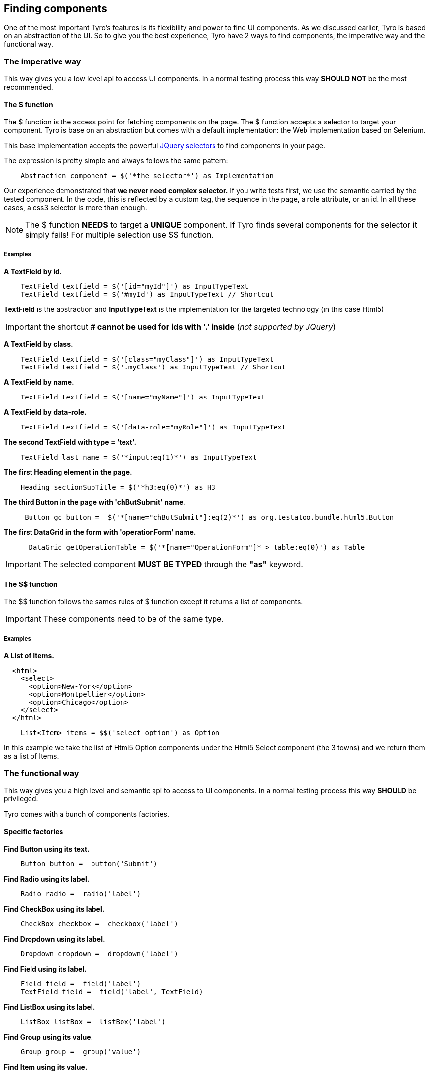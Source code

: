 == Finding components

One of the most important Tyro's features is its flexibility and power to find UI components.
As we discussed earlier, Tyro is based on an abstraction of the UI. So to give you the best experience, Tyro have 2 ways
to find components, the imperative way and the functional way.

=== The imperative way

This way gives you a low level api to access UI components.
In a normal testing process this way *SHOULD NOT* be the most recommended.

==== The $ function

The $ function is the access point for fetching components on the page. The $ function accepts a selector to target your component.
Tyro is base on an abstraction but comes with a default implementation: the Web implementation based on Selenium.

This base implementation accepts the powerful https://api.jquery.com/category/selectors/[JQuery selectors] to find components in your page.

The expression is pretty simple and always follows the same pattern:
[source, groovy]
----
    Abstraction component = $('*the selector*') as Implementation
----

Our experience demonstrated that *we never need complex selector.* If you write tests first, we use the semantic
carried by the tested component. In the code, this is reflected by a custom tag, the sequence in the page, a role
attribute, or an id. In all these cases, a css3 selector is more than enough.


[NOTE]
====
The $ function *NEEDS* to target a *UNIQUE* component. If Tyro finds several components for the selector it simply fails!
For multiple selection use $$ function.
====

===== Examples

*A TextField by id.*
[source, groovy]
----
    TextField textfield = $('[id="myId"]') as InputTypeText
    TextField textfield = $('#myId') as InputTypeText // Shortcut
----

*[green]#TextField#* is the abstraction and *[blue]#InputTypeText#* is the implementation for the targeted technology (in this case Html5)

[IMPORTANT]
====
the shortcut *# cannot be used for ids with '.' inside* (_not supported by JQuery_)
====

*A TextField by class.*
[source, groovy]
----
    TextField textfield = $('[class="myClass"]') as InputTypeText
    TextField textfield = $('.myClass') as InputTypeText // Shortcut
----

*A TextField by name.*
[source, groovy]
----
    TextField textfield = $('[name="myName"]') as InputTypeText
----

*A TextField by data-role.*
[source, groovy]
----
    TextField textfield = $('[data-role="myRole"]') as InputTypeText
----

*The second TextField with type = 'text'.*
[source, groovy]
----
    TextField last_name = $('*input:eq(1)*') as InputTypeText
----

*The first Heading element in the page.*
[source, groovy]
----
    Heading sectionSubTitle = $('*h3:eq(0)*') as H3
----

*The third Button in the page with 'chButSubmit' name.*
[source, groovy]
----
     Button go_button =  $('*[name="chButSubmit"]:eq(2)*') as org.testatoo.bundle.html5.Button
----
*The first DataGrid in the form with 'operationForm' name.*
[source, groovy]
----
      DataGrid getOperationTable = $('*[name="OperationForm"]* > table:eq(0)') as Table
----

[IMPORTANT]
====
The selected component *MUST BE TYPED* through the *"as"* keyword.
====

==== The $$ function

The $$ function follows the sames rules of $ function except it returns a list of components.

[IMPORTANT]
====
These components need to be of the same type.
====

===== Examples

*A List of Items.*

[source, html]
----
  <html>
    <select>
      <option>New-York</option>
      <option>Montpellier</option>
      <option>Chicago</option>
    </select>
  </html>
----


[source, groovy]
----
    List<Item> items = $$('select option') as Option
----

In this example we take the list of Html5 Option components under the Html5 Select component (the 3 towns) and we return them as a list of Items.


=== The functional way

This way gives you a high level and semantic api to access to UI components.
In a normal testing process this way *SHOULD* be privileged.

Tyro comes with a bunch of components factories.

==== Specific factories

*Find Button using its text.*
[source, groovy]
----
    Button button =  button('Submit')
----

*Find Radio using its label.*
[source, groovy]
----
    Radio radio =  radio('label')
----

*Find CheckBox using its label.*
[source, groovy]
----
    CheckBox checkbox =  checkbox('label')
----

*Find Dropdown using its label.*
[source, groovy]
----
    Dropdown dropdown =  dropdown('label')
----

*Find Field using its label.*
[source, groovy]
----
    Field field =  field('label')
    TextField field =  field('label', TextField)
----

*Find ListBox using its label.*
[source, groovy]
----
    ListBox listBox =  listBox('label')
----

*Find Group using its value.*
[source, groovy]
----
    Group group =  group('value')
----

*Find Item using its value.*
[source, groovy]
----
    Item item =  item('value')
----

*Find Heading using its text.*
[source, groovy]
----
    Heading heading =  heading('text')
----

*Find Panel using its title.*
[source, groovy]
----
    Panel panel =  panel('title')
----

*Find Link using its text.*
[source, groovy]
----
    Link link =  link('text')
----

==== General factories

Once again you need to follow the same pattern.
[source, groovy]
----
    Abstraction component = $('*the selector*') as Implementation
----


*Find Component using its text.*
[source, groovy]
----
    Component myComponent = findByText('text', Component)
----

*Find Component using its label.*
[source, groovy]
----
    Component myComponent = findByLabel('label', Component)
----

*Find Component using its value.*
[source, groovy]
----
    Component myComponent = findByValue('value', Component)
----

*Find Component using its title.*
[source, groovy]
----
    Component myComponent = findByTitle('value', Component)
----


